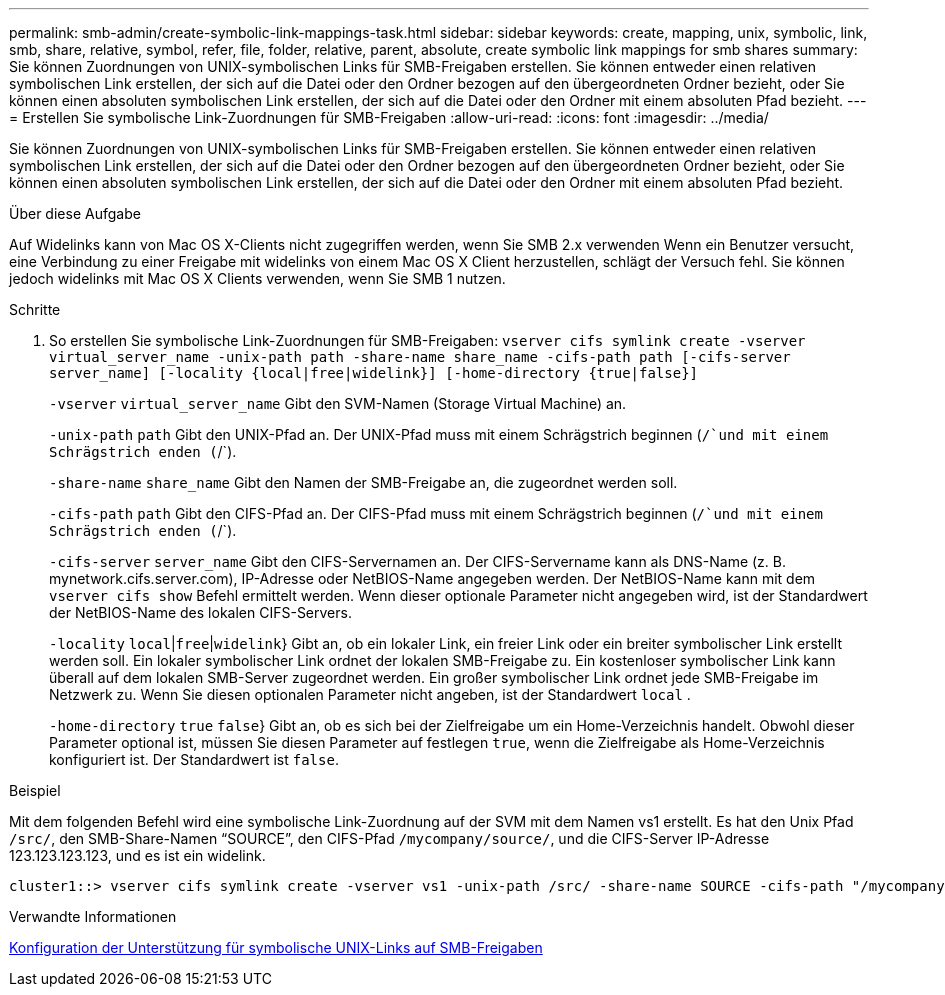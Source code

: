 ---
permalink: smb-admin/create-symbolic-link-mappings-task.html 
sidebar: sidebar 
keywords: create, mapping, unix, symbolic, link, smb, share, relative, symbol, refer, file, folder, relative, parent, absolute, create symbolic link mappings for smb shares 
summary: Sie können Zuordnungen von UNIX-symbolischen Links für SMB-Freigaben erstellen. Sie können entweder einen relativen symbolischen Link erstellen, der sich auf die Datei oder den Ordner bezogen auf den übergeordneten Ordner bezieht, oder Sie können einen absoluten symbolischen Link erstellen, der sich auf die Datei oder den Ordner mit einem absoluten Pfad bezieht. 
---
= Erstellen Sie symbolische Link-Zuordnungen für SMB-Freigaben
:allow-uri-read: 
:icons: font
:imagesdir: ../media/


[role="lead"]
Sie können Zuordnungen von UNIX-symbolischen Links für SMB-Freigaben erstellen. Sie können entweder einen relativen symbolischen Link erstellen, der sich auf die Datei oder den Ordner bezogen auf den übergeordneten Ordner bezieht, oder Sie können einen absoluten symbolischen Link erstellen, der sich auf die Datei oder den Ordner mit einem absoluten Pfad bezieht.

.Über diese Aufgabe
Auf Widelinks kann von Mac OS X-Clients nicht zugegriffen werden, wenn Sie SMB 2.x verwenden Wenn ein Benutzer versucht, eine Verbindung zu einer Freigabe mit widelinks von einem Mac OS X Client herzustellen, schlägt der Versuch fehl. Sie können jedoch widelinks mit Mac OS X Clients verwenden, wenn Sie SMB 1 nutzen.

.Schritte
. So erstellen Sie symbolische Link-Zuordnungen für SMB-Freigaben: `vserver cifs symlink create -vserver virtual_server_name -unix-path path -share-name share_name -cifs-path path [-cifs-server server_name] [-locality {local|free|widelink}] [-home-directory {true|false}]`
+
`-vserver` `virtual_server_name` Gibt den SVM-Namen (Storage Virtual Machine) an.

+
`-unix-path` `path` Gibt den UNIX-Pfad an. Der UNIX-Pfad muss mit einem Schrägstrich beginnen (`/`und mit einem Schrägstrich enden (`/`).

+
`-share-name` `share_name` Gibt den Namen der SMB-Freigabe an, die zugeordnet werden soll.

+
`-cifs-path` `path` Gibt den CIFS-Pfad an. Der CIFS-Pfad muss mit einem Schrägstrich beginnen (`/`und mit einem Schrägstrich enden (`/`).

+
`-cifs-server` `server_name` Gibt den CIFS-Servernamen an. Der CIFS-Servername kann als DNS-Name (z. B. mynetwork.cifs.server.com), IP-Adresse oder NetBIOS-Name angegeben werden. Der NetBIOS-Name kann mit dem `vserver cifs show` Befehl ermittelt werden. Wenn dieser optionale Parameter nicht angegeben wird, ist der Standardwert der NetBIOS-Name des lokalen CIFS-Servers.

+
`-locality`  `local`|`free`|`widelink`} Gibt an, ob ein lokaler Link, ein freier Link oder ein breiter symbolischer Link erstellt werden soll. Ein lokaler symbolischer Link ordnet der lokalen SMB-Freigabe zu. Ein kostenloser symbolischer Link kann überall auf dem lokalen SMB-Server zugeordnet werden. Ein großer symbolischer Link ordnet jede SMB-Freigabe im Netzwerk zu. Wenn Sie diesen optionalen Parameter nicht angeben, ist der Standardwert `local` .

+
`-home-directory`  `true` `false`} Gibt an, ob es sich bei der Zielfreigabe um ein Home-Verzeichnis handelt. Obwohl dieser Parameter optional ist, müssen Sie diesen Parameter auf festlegen `true`, wenn die Zielfreigabe als Home-Verzeichnis konfiguriert ist. Der Standardwert ist `false`.



.Beispiel
Mit dem folgenden Befehl wird eine symbolische Link-Zuordnung auf der SVM mit dem Namen vs1 erstellt. Es hat den Unix Pfad `/src/`, den SMB-Share-Namen "`SOURCE`", den CIFS-Pfad `/mycompany/source/`, und die CIFS-Server IP-Adresse 123.123.123.123, und es ist ein widelink.

[listing]
----
cluster1::> vserver cifs symlink create -vserver vs1 -unix-path /src/ -share-name SOURCE -cifs-path "/mycompany/source/" -cifs-server 123.123.123.123 -locality widelink
----
.Verwandte Informationen
xref:configure-unix-symbolic-link-support-shares-task.adoc[Konfiguration der Unterstützung für symbolische UNIX-Links auf SMB-Freigaben]

